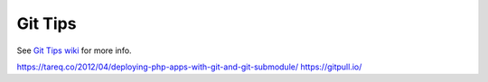 Git Tips
==========

See `Git Tips wiki <https://github.com/bootstraponline/meta/wiki/Simple-Git>`_ for more info.

https://tareq.co/2012/04/deploying-php-apps-with-git-and-git-submodule/
https://gitpull.io/
